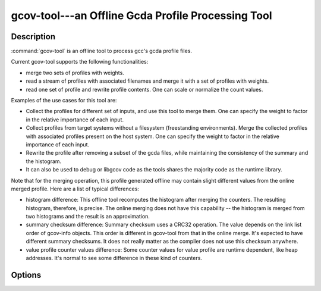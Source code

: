 ..
  Copyright 1988-2022 Free Software Foundation, Inc.
  This is part of the GCC manual.
  For copying conditions, see the copyright.rst file.

.. program:: gcov-tool

.. _gcov-tool:

gcov-tool---an Offline Gcda Profile Processing Tool
---------------------------------------------------

.. only:: man

  Synopsis
  ^^^^^^^^

  gcov-tool [ :option:`-v` | :option:`--version` ] [ :option:`-h` | :option:`--help` ]

  gcov-tool merge [merge-options] :samp:`{directory1}` :samp:`{directory2}`
        [ :option:`-o` | :option:`--output` :samp:`{directory}` ]
        [ :option:`-v` | :option:`--verbose` ]
        [ :option:`-w` | :option:`--weight` :samp:`{w1,w2}` ]

  gcov-tool merge-stream [merge-stream-options] [ :samp:`{file}` ]
      [ :option:`-v` | :option:`--verbose` ]
      [ :option:`-w` | :option:`--weight` :samp:`{w1,w2}` ]

  gcov-tool rewrite [rewrite-options] :samp:`{directory}`
        [ :option:`-n` | :option:`--normalize` :samp:`{long_long_value}` ]
        [ :option:`-o` | :option:`--output` :samp:`{directory}` ]
        [ :option:`-s` | :option:`--scale` :samp:`{float_or_simple-frac_value}` ]
        [ :option:`-v` | :option:`--verbose` ]

  gcov-tool overlap [overlap-options] :samp:`{directory1}` :samp:`{directory2}`
        [ :option:`-f` | :option:`--function` ]
        [ :option:`-F` | :option:`--fullname` ]
        [ :option:`-h` | :option:`--hotonly` ]
        [ :option:`-o` | :option:`--object` ]
        [ :option:`-t` | :option:`--hot_threshold` ] :samp:`{float}`
        [ :option:`-v` | :option:`--verbose` ]

.. only:: not man

  .. code-block::

    gcov-tool [global-options] SUB_COMMAND [sub_command-options] profile_dir

Description
^^^^^^^^^^^

:command:`gcov-tool` is an offline tool to process gcc's gcda profile files.

Current gcov-tool supports the following functionalities:

* merge two sets of profiles with weights.

* read a stream of profiles with associated filenames and merge it with a set of
  profiles with weights.

* read one set of profile and rewrite profile contents. One can scale or
  normalize the count values.

Examples of the use cases for this tool are:

* Collect the profiles for different set of inputs, and use this tool to merge
  them. One can specify the weight to factor in the relative importance of
  each input.

* Collect profiles from target systems without a filesystem (freestanding
  environments).  Merge the collected profiles with associated profiles
  present on the host system.  One can specify the weight to factor in the
  relative importance of each input.

* Rewrite the profile after removing a subset of the gcda files, while maintaining
  the consistency of the summary and the histogram.

* It can also be used to debug or libgcov code as the tools shares the majority
  code as the runtime library.

Note that for the merging operation, this profile generated offline may
contain slight different values from the online merged profile. Here are
a list of typical differences:

* histogram difference: This offline tool recomputes the histogram after merging
  the counters. The resulting histogram, therefore, is precise. The online
  merging does not have this capability -- the histogram is merged from two
  histograms and the result is an approximation.

* summary checksum difference: Summary checksum uses a CRC32 operation. The value
  depends on the link list order of gcov-info objects. This order is different in
  gcov-tool from that in the online merge. It's expected to have different
  summary checksums. It does not really matter as the compiler does not use this
  checksum anywhere.

* value profile counter values difference: Some counter values for value profile
  are runtime dependent, like heap addresses. It's normal to see some difference
  in these kind of counters.

Options
^^^^^^^

.. option:: -h, --help

  Display help about using :command:`gcov-tool` (on the standard output), and
  exit without doing any further processing.

.. option:: -v, --version

  Display the :command:`gcov-tool` version number (on the standard output),
  and exit without doing any further processing.

.. option:: merge

  Merge two profile directories.

  .. option:: -o directory, --output directory

    Set the output profile directory. Default output directory name is
    :samp:`{merged_profile}`.

  .. option:: -v, --verbose

    Set the verbose mode.

  .. option:: -w w1,w2, --weight w1,w2

    Set the merge weights of the :samp:`{directory1}` and :samp:`{directory2}`,
    respectively. The default weights are 1 for both.

.. option:: merge-stream

  Collect profiles with associated filenames from a *gcfn* and *gcda*
  data stream.  Read the stream from the file specified by :samp:`{file}` or from
  :samp:`stdin`.  Merge the profiles with associated profiles in the host
  filesystem.  Apply the optional weights while merging profiles.

  For the generation of a *gcfn* and *gcda* data stream on the target
  system, please have a look at the ``__gcov_filename_to_gcfn()`` and
  ``__gcov_info_to_gcda()`` functions declared in ``#include <gcov.h>``.

  .. option:: -v, --verbose

    Set the verbose mode.

  .. option:: -w w1,w2, --weight w1,w2

    Set the merge weights of the profiles from the *gcfn* and *gcda* data
    stream and the associated profiles in the host filesystem, respectively.  The
    default weights are 1 for both.

.. option:: rewrite

  Read the specified profile directory and rewrite to a new directory.

  .. option:: -n long_long_value, --normalize <long_long_value>

    Normalize the profile. The specified value is the max counter value
    in the new profile.

  .. option:: -o directory, --output directory

    Set the output profile directory. Default output name is :samp:`{rewrite_profile}`.

  .. option:: -s float_or_simple-frac_value, --scale float_or_simple-frac_value

    Scale the profile counters. The specified value can be in floating point value,
    or simple fraction value form, such 1, 2, 2/3, and 5/3.

  .. option:: -v, --verbose

    Set the verbose mode.

.. option:: overlap

  Compute the overlap score between the two specified profile directories.
  The overlap score is computed based on the arc profiles. It is defined as
  the sum of min (p1_counter[i] / p1_sum_all, p2_counter[i] / p2_sum_all),
  for all arc counter i, where p1_counter[i] and p2_counter[i] are two
  matched counters and p1_sum_all and p2_sum_all are the sum of counter
  values in profile 1 and profile 2, respectively.

  .. option:: -f, --function

    Print function level overlap score.

  .. option:: -F, --fullname

    Print full gcda filename.

  .. option:: -h, --hotonly

    Only print info for hot objects/functions.

  .. option:: -o, --object

    Print object level overlap score.

  .. option:: -t float, --hot_threshold <float>

    Set the threshold for hot counter value.

  .. option:: -v, --verbose

    Set the verbose mode.

.. only:: man

  .. include:: copyright.rst